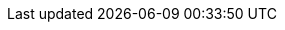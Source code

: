 :addons: klusterlet add-ons
:aap: Red Hat Ansible Automation Platform
:aap-short: Ansible Automation Platform
:assist-install: Infrastructure Operator for Red Hat OpenShift
:cincinnati: Red Hat OpenShift Update Service
:cincinnati-short: OpenShift Update Service
:global-hub: multicluster global hub
:global-hub_cap: Multicluster global hub
:mce: multicluster engine for Kubernetes operator
:mce-short: multicluster engine operator
:ocp: Red Hat OpenShift Container Platform
:ocp-short: OpenShift Container Platform
:ocp-virt: Red Hat OpenShift Virtualization
:ocp-virt-short: OpenShift Virtualization
:olm: Operator Lifecycle Manager
:ocm: OpenShift Cluster Manager
:product-title: Red Hat Advanced Cluster Management for Kubernetes
:product-title-short: Red Hat Advanced Cluster Management
:product-version: 2.9
:mce-version: 2.4
:product-version-prev: 2.8
:quay: Red Hat Quay
:quay-short: Quay
:imagesdir: ../images
:sno: single-node OpenShift

